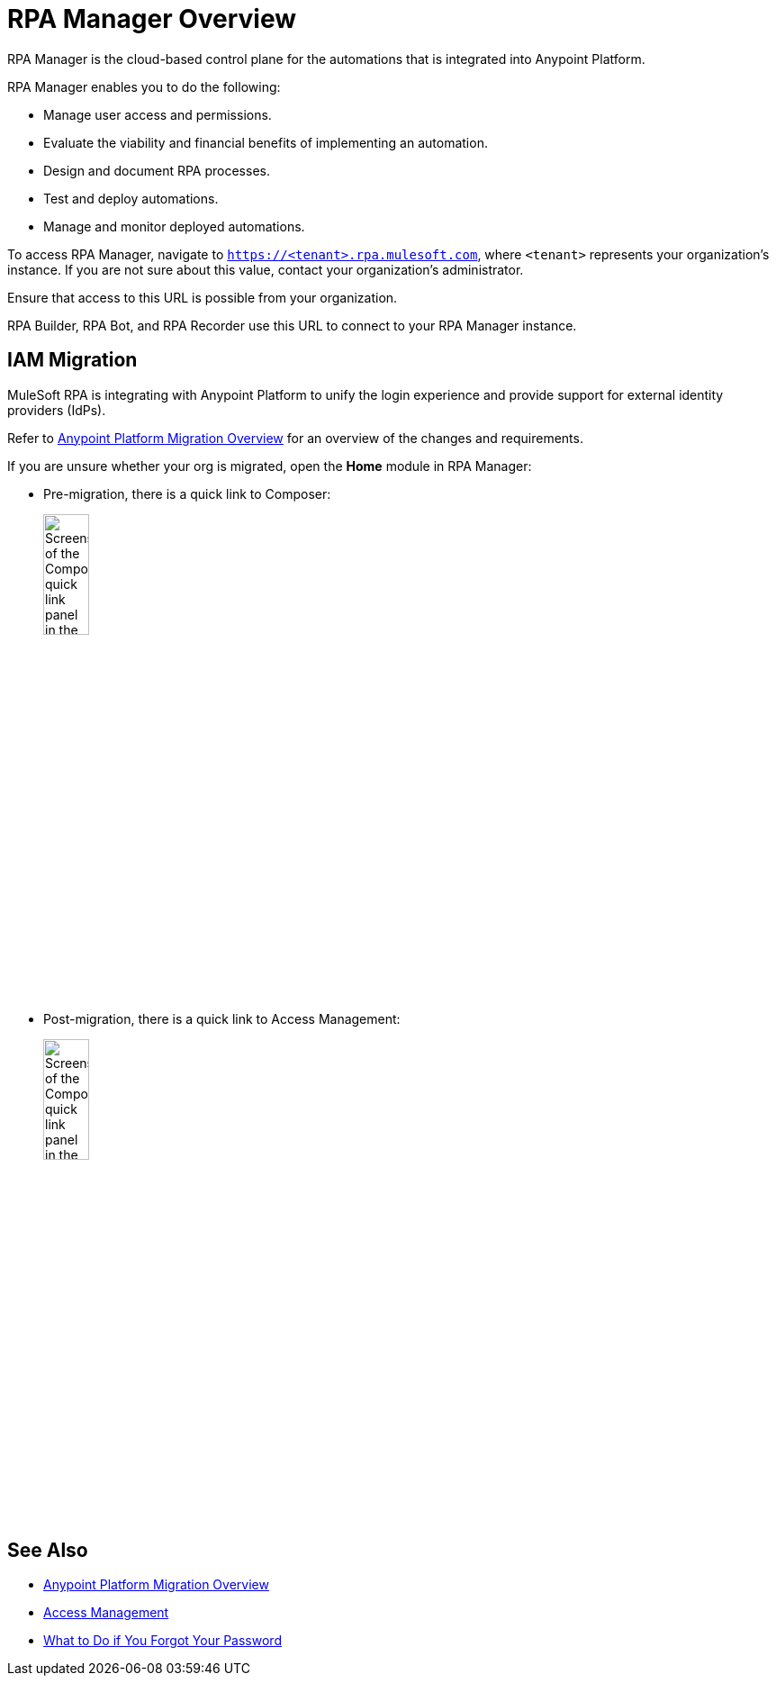 = RPA Manager Overview
:page-notice-banner-message: MuleSoft RPA is integrating with Anypoint Platform to unify the login experience and provide support for external identity providers (IdPs). After your organization migrates to Anypoint Platform, the Settings module replaces the Organization Management module and the User Management module is removed.

RPA Manager is the cloud-based control plane for the automations that is integrated into Anypoint Platform.

RPA Manager enables you to do the following:

* Manage user access and permissions.
* Evaluate the viability and financial benefits of implementing an automation.
* Design and document RPA processes.
* Test and deploy automations.
* Manage and monitor deployed automations.

To access RPA Manager, navigate to `https://<tenant>.rpa.mulesoft.com`, where `<tenant>` represents your organization's instance. If you are not sure about this value, contact your organization's administrator.

Ensure that access to this URL is possible from your organization.

RPA Builder, RPA Bot, and RPA Recorder use this URL to connect to your RPA Manager instance.

== IAM Migration

MuleSoft RPA is integrating with Anypoint Platform to unify the login experience and provide support for external identity providers (IdPs). 

Refer to xref:rpa-home::anypoint-migration-overview.adoc[Anypoint Platform Migration Overview] for an overview of the changes and requirements.

If you are unsure whether your org is migrated, open the *Home* module in RPA Manager:

* Pre-migration, there is a quick link to Composer:
+ 
image:rpa-manager-home-premigration.png[Screenshot of the Composer quick link panel in the Home module of RPA Manager,25%,25%]
* Post-migration, there is a quick link to Access Management:
+
image:rpa-manager-home-postmigration.png[Screenshot of the Composer quick link panel in the Home module of RPA Manager,25%,25%]

== See Also

* xref:rpa-home::anypoint-migration-overview.adoc[Anypoint Platform Migration Overview]
* https://docs.mulesoft.com/access-management/[Access Management]
* xref:usermanagement-manage.adoc#iforgotmypassword[What to Do if You Forgot Your Password]
